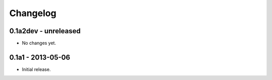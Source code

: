 Changelog
=========

0.1a2dev - unreleased
---------------------

-   No changes yet.

0.1a1 - 2013-05-06
------------------

-   Initial release.
